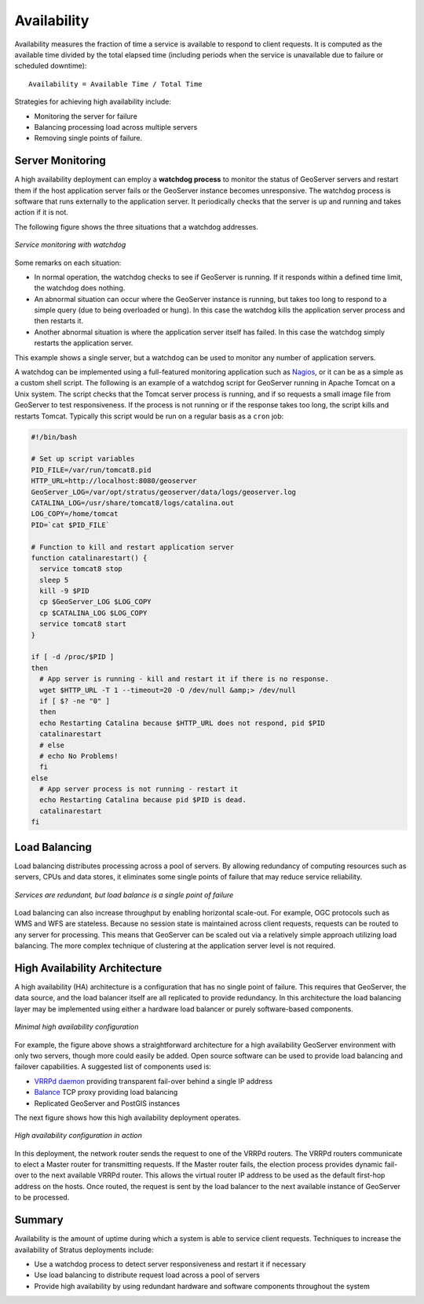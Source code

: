 .. _sysadmin.production.availability:

Availability
============

Availability measures the fraction of time a service is available to respond to client requests. It is computed as the available time divided by the total elapsed time (including periods when the service is unavailable due to failure or scheduled downtime)::

  Availability = Available Time / Total Time

Strategies for achieving high availability include:

* Monitoring the server for failure
* Balancing processing load across multiple servers
* Removing single points of failure.

Server Monitoring
-----------------

A high availability deployment can employ a **watchdog process** to monitor the status of GeoServer servers and restart them if the host application server fails or the GeoServer instance becomes unresponsive. The watchdog process is software that runs externally to the application server. It periodically checks that the server is up and running and takes action if it is not.

The following figure shows the three situations that a watchdog addresses.

.. figure:: img/watchdog_monitoring.png
   :align: center

   *Service monitoring with watchdog*

Some remarks on each situation:

* In normal operation, the watchdog checks to see if GeoServer is running. If it responds within a defined time limit, the watchdog does nothing.
* An abnormal situation can occur where the GeoServer instance is running, but takes too long to respond to a simple query (due to being overloaded or hung). In this case the watchdog kills the application server process and then restarts it.
* Another abnormal situation is where the application server itself has failed.  In this case the watchdog simply restarts the application server.

This example shows a single server, but a watchdog can be used to monitor any number of application servers.

A watchdog can be implemented using a full-featured monitoring application such as `Nagios <http://nagios.org>`_, or it can be as a simple as a custom shell script.  The following is an example of a watchdog script for GeoServer running in Apache Tomcat on a Unix system. The script checks that the Tomcat server process is running, and if so requests a small image file from GeoServer to test responsiveness.  If the process is not running or if the response takes too long, the script kills and restarts Tomcat.  Typically this script would be run on a regular basis as a ``cron`` job:

.. code-block:: bash

   #!/bin/bash

   # Set up script variables
   PID_FILE=/var/run/tomcat8.pid
   HTTP_URL=http://localhost:8080/geoserver
   GeoServer_LOG=/var/opt/stratus/geoserver/data/logs/geoserver.log
   CATALINA_LOG=/usr/share/tomcat8/logs/catalina.out
   LOG_COPY=/home/tomcat
   PID=`cat $PID_FILE`

   # Function to kill and restart application server
   function catalinarestart() {
     service tomcat8 stop
     sleep 5
     kill -9 $PID
     cp $GeoServer_LOG $LOG_COPY
     cp $CATALINA_LOG $LOG_COPY
     service tomcat8 start
   }

   if [ -d /proc/$PID ]
   then
     # App server is running - kill and restart it if there is no response.
     wget $HTTP_URL -T 1 --timeout=20 -O /dev/null &amp;> /dev/null
     if [ $? -ne "0" ]
     then
     echo Restarting Catalina because $HTTP_URL does not respond, pid $PID
     catalinarestart
     # else
     # echo No Problems!
     fi
   else
     # App server process is not running - restart it
     echo Restarting Catalina because pid $PID is dead.
     catalinarestart
   fi


Load Balancing
--------------

Load balancing distributes processing across a pool of servers. By allowing redundancy of computing resources such as servers, CPUs and data stores, it eliminates some single points of failure that may reduce service reliability.

.. figure:: img/load_balancing.png
   :align: center

   *Services are redundant, but load balance is a single point of failure*

Load balancing can also increase throughput by enabling horizontal scale-out. For example, OGC protocols such as WMS and WFS are stateless.  Because no session state is maintained across client requests, requests can be routed to any server for processing.  This means that GeoServer can be scaled out via a relatively simple approach utilizing load balancing. The more complex technique of clustering at the application server level is not required.

High Availability Architecture
------------------------------

A high availability (HA) architecture is a configuration that has no single point of failure. This requires that GeoServer, the data source, and the load balancer itself are all replicated to provide redundancy. In this architecture the load balancing layer may be implemented using either a hardware load balancer or purely software-based components.

.. figure:: img/minimal_ha_configuration.png
   :align: center

   *Minimal high availability configuration*

For example, the figure above shows a straightforward architecture for a high availability GeoServer environment with only two servers, though more could easily be added. Open source software can be used to provide load balancing and failover capabilities. A suggested list of components used is:

* `VRRPd daemon <http://off.net/~jme/vrrpd/>`_ providing transparent fail-over behind a single IP address
* `Balance <http://www.inlab.de/balance.html>`_ TCP proxy providing load balancing
* Replicated GeoServer and PostGIS instances

The next figure shows how this high availability deployment operates.

.. figure:: img/ha_configuration.png
   :align: center

   *High availability configuration in action*

In this deployment, the network router sends the request to one of the VRRPd routers.  The VRRPd routers communicate to elect a Master router for transmitting requests. If the Master router fails, the election process provides dynamic fail-over to the next available VRRPd router. This allows the virtual router IP address to be used as the default first-hop address on the hosts. Once routed, the request is sent by the load balancer to the next available instance of GeoServer to be processed.

Summary
-------

Availability is the amount of uptime during which a system is able to service client requests.  Techniques to increase the availability of Stratus deployments include:

* Use a watchdog process to detect server responsiveness and restart it if necessary
* Use load balancing to distribute request load across a pool of servers
* Provide high availability by using redundant hardware and software components throughout the system
